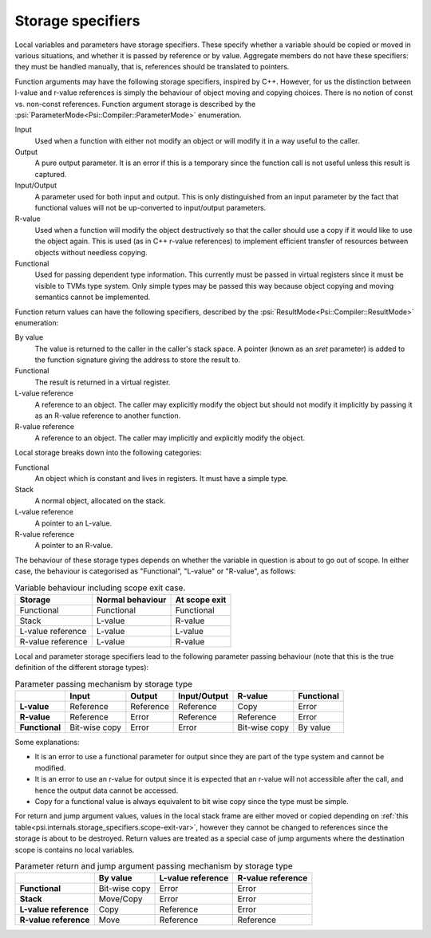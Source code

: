 Storage specifiers
==================

Local variables and parameters have storage specifiers.
These specify whether a variable should be copied or moved in various situations, and whether it is passed by reference or by value.
Aggregate members do not have these specifiers: they must be handled manually, that is, references should be translated to pointers.

Function arguments may have the following storage specifiers, inspired by C++.
However, for us the distinction between l-value and r-value references is simply the behaviour of object moving and copying choices.
There is no notion of const vs. non-const references.
Function argument storage is described by the :psi:`ParameterMode<Psi::Compiler::ParameterMode>` enumeration.

Input
  Used when a function with either not modify an object or will modify it in a way useful to the caller.

Output
  A pure output parameter. It is an error if this is a temporary since the function call is not useful unless this result is captured.

Input/Output
  A parameter used for both input and output.
  This is only distinguished from an input parameter by the fact that functional values will not be up-converted to input/output parameters.

R-value
  Used when a function will modify the object destructively so that the caller should use a copy if it would like to use the object again.
  This is used (as in C++ r-value references) to implement efficient transfer of resources between objects without needless copying.

Functional
  Used for passing dependent type information.
  This currently must be passed in virtual registers since it must be visible to TVMs type system.
  Only simple types may be passed this way because object copying and moving semantics cannot be implemented.

Function return values can have the following specifiers, described by the :psi:`ResultMode<Psi::Compiler::ResultMode>` enumeration:

By value
  The value is returned to the caller in the caller's stack space.
  A pointer (known as an `sret` parameter) is added to the function signature giving the address to store the result to.
Functional
  The result is returned in a virtual register.
L-value reference
  A reference to an object.
  The caller may explicitly modify the object but should not modify it implicitly by passing it as an R-value reference to another function.
R-value reference
  A reference to an object.
  The caller may implicitly and explicitly modify the object.

Local storage breaks down into the following categories:

Functional
  An object which is constant and lives in registers. It must have a simple type.
Stack
  A normal object, allocated on the stack.
L-value reference
  A pointer to an L-value.
R-value reference
  A pointer to an R-value.

The behaviour of these storage types depends on whether the variable in question is about to go out of scope.
In either case, the behaviour is categorised as "Functional", "L-value" or "R-value", as follows:


.. _psi.internals.storage_specifiers.scope-exit-var:
.. table:: Variable behaviour including scope exit case.
  
  ================= ================ =============
  Storage           Normal behaviour At scope exit
  ================= ================ =============
  Functional        Functional       Functional
  Stack             L-value          R-value
  L-value reference L-value          L-value
  R-value reference L-value          R-value
  ================= ================ =============

Local and parameter storage specifiers lead to the following parameter passing behaviour (note that this is the true definition of the different storage types):

.. list-table:: Parameter passing mechanism by storage type
  :header-rows: 1
  :stub-columns: 1
  
  * -
    - Input
    - Output
    - Input/Output
    - R-value
    - Functional
  * - L-value
    - Reference
    - Reference
    - Reference
    - Copy
    - Error
  * - R-value
    - Reference
    - Error
    - Reference
    - Reference
    - Error
  * - Functional
    - Bit-wise copy
    - Error
    - Error
    - Bit-wise copy
    - By value
  
Some explanations:

* It is an error to use a functional parameter for output since they are part of the type system and cannot be modified.
* It is an error to use an r-value for output since it is expected that an r-value will not accessible after the call, and hence the output data cannot be accessed.
* Copy for a functional value is always equivalent to bit wise copy since the type must be simple.

For return and jump argument values, values in the local stack frame are either moved or copied depending
on :ref:`this table<psi.internals.storage_specifiers.scope-exit-var>`, however they cannot be changed to references since
the storage is about to be destroyed.
Return values are treated as a special case of jump arguments where the destination scope is contains no
local variables.


.. list-table:: Parameter return and jump argument passing mechanism by storage type
  :header-rows: 1
  :stub-columns: 1
  
  * -
    - By value
    - L-value reference
    - R-value reference
  * - Functional
    - Bit-wise copy
    - Error
    - Error
  * - Stack
    - Move/Copy
    - Error
    - Error
  * - L-value reference
    - Copy
    - Reference
    - Error
  * - R-value reference
    - Move
    - Reference
    - Reference
